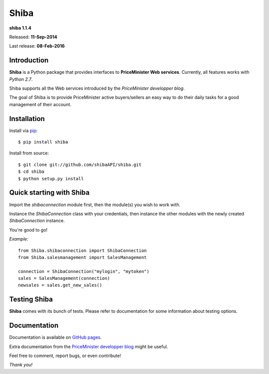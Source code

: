 Shiba
=====

**shiba 1.1.4**

Released: **11-Sep-2014**

Last release: **08-Feb-2016**

Introduction
------------

**Shiba** is a Python package that provides interfaces to **PriceMinister Web services**. Currently, all features works
with *Python 2.7*.

Shiba supports all the Web services introduced by the *PriceMinister developper blog*.

The goal of Shiba is to provide PriceMinister active buyers/sellers an easy way to do their daily tasks for a good management
of their account.

Installation
------------

Install via `pip`_:

::

	$ pip install shiba

Install from source:

::

	$ git clone git://github.com/shibaAPI/shiba.git
	$ cd shiba
	$ python setup.py install


Quick starting with Shiba
-------------------------
Import the *shibaconnection* module first, then the module(s) you wish to work with.

Instance the *ShibaConnection* class with your credentials, then instance the other modules with the newly created *ShibaConnection* instance.

You're good to go!


*Example:*

::

	from Shiba.shibaconnection import ShibaConnection
	from Shiba.salesmanagement import SalesManagement

	connection = ShibaConnection("mylogin", "mytoken")
	sales = SalesManagement(connection)
	newsales = sales.get_new_sales()

Testing Shiba
-------------
**Shiba** comes with its bunch of tests.
Please refer to documentation for some information about testing options.


Documentation
-------------
Documentation is available on `GitHub pages`_.

Extra documentation from the `PriceMinister developper blog`_ might be useful.

Feel free to comment, report bugs, or even contribute!

*Thank you!*

.. _pip: http://pip-installer.org/
.. _GitHub pages: http://ShibaAPI.github.io/shiba/
.. _PriceMinister developper blog: https://developer.priceminister.com/blog/
